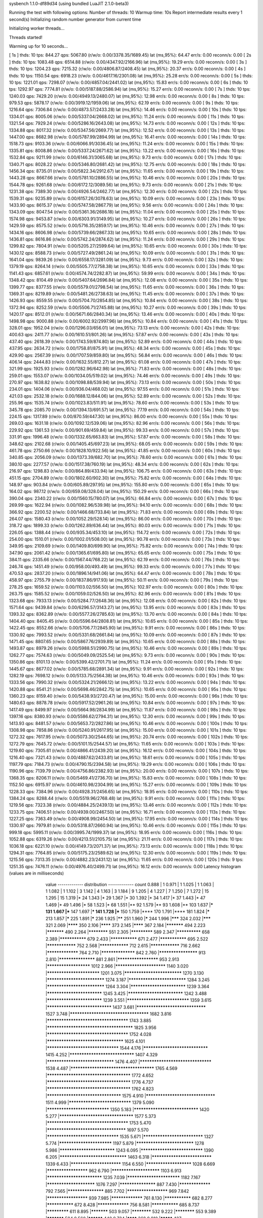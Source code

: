 sysbench 1.1.0-df89d34 (using bundled LuaJIT 2.1.0-beta3)

Running the test with following options:
Number of threads: 10
Warmup time: 10s
Report intermediate results every 1 second(s)
Initializing random number generator from current time


Initializing worker threads...

Threads started!

Warming up for 10 seconds...

[ 1s ] thds: 10 tps: 844.27 qps: 5067.80 (r/w/o: 0.00/3378.35/1689.45) lat (ms,95%): 64.47 err/s: 0.00 reconn/s: 0.00
[ 2s ] thds: 10 tps: 1083.48 qps: 6514.88 (r/w/o: 0.00/4347.92/2166.96) lat (ms,95%): 19.29 err/s: 0.00 reconn/s: 0.00
[ 3s ] thds: 10 tps: 1204.23 qps: 7215.32 (r/w/o: 0.00/4806.87/2408.45) lat (ms,95%): 20.37 err/s: 0.00 reconn/s: 0.00
[ 4s ] thds: 10 tps: 1150.54 qps: 6918.23 (r/w/o: 0.00/4617.16/2301.08) lat (ms,95%): 25.28 err/s: 0.00 reconn/s: 0.00
[ 5s ] thds: 10 tps: 1221.01 qps: 7298.07 (r/w/o: 0.00/4857.04/2441.02) lat (ms,95%): 15.83 err/s: 0.00 reconn/s: 0.00
[ 6s ] thds: 10 tps: 1292.97 qps: 7774.81 (r/w/o: 0.00/5187.88/2586.94) lat (ms,95%): 15.27 err/s: 0.00 reconn/s: 0.00
[ 7s ] thds: 10 tps: 1240.03 qps: 7429.20 (r/w/o: 0.00/4949.13/2480.07) lat (ms,95%): 12.98 err/s: 0.00 reconn/s: 0.00
[ 8s ] thds: 10 tps: 979.53 qps: 5878.17 (r/w/o: 0.00/3919.12/1959.06) lat (ms,95%): 62.19 err/s: 0.00 reconn/s: 0.00
[ 9s ] thds: 10 tps: 1216.64 qps: 7306.84 (r/w/o: 0.00/4873.57/2433.28) lat (ms,95%): 14.46 err/s: 0.00 reconn/s: 0.00
[ 10s ] thds: 10 tps: 1334.01 qps: 8005.06 (r/w/o: 0.00/5337.04/2668.02) lat (ms,95%): 11.24 err/s: 0.00 reconn/s: 0.00
[ 11s ] thds: 10 tps: 1321.54 qps: 7929.24 (r/w/o: 0.00/5286.16/2643.08) lat (ms,95%): 14.73 err/s: 0.00 reconn/s: 0.00
[ 12s ] thds: 10 tps: 1334.88 qps: 8017.32 (r/w/o: 0.00/5347.56/2669.77) lat (ms,95%): 12.52 err/s: 0.00 reconn/s: 0.00
[ 13s ] thds: 10 tps: 1447.00 qps: 8682.98 (r/w/o: 0.00/5787.99/2894.99) lat (ms,95%): 16.41 err/s: 0.00 reconn/s: 0.00
[ 14s ] thds: 10 tps: 1518.73 qps: 9103.36 (r/w/o: 0.00/6066.91/3036.45) lat (ms,95%): 11.24 err/s: 0.00 reconn/s: 0.00
[ 15s ] thds: 10 tps: 1335.81 qps: 8008.86 (r/w/o: 0.00/5337.24/2671.62) lat (ms,95%): 13.22 err/s: 0.00 reconn/s: 0.00
[ 16s ] thds: 10 tps: 1532.84 qps: 9211.99 (r/w/o: 0.00/6146.31/3065.68) lat (ms,95%): 9.73 err/s: 0.00 reconn/s: 0.00
[ 17s ] thds: 10 tps: 1340.71 qps: 8028.22 (r/w/o: 0.00/5346.80/2681.42) lat (ms,95%): 12.75 err/s: 0.00 reconn/s: 0.00
[ 18s ] thds: 10 tps: 1456.34 qps: 8735.01 (r/w/o: 0.00/5822.34/2912.67) lat (ms,95%): 11.65 err/s: 0.00 reconn/s: 0.00
[ 19s ] thds: 10 tps: 1443.28 qps: 8667.66 (r/w/o: 0.00/5781.10/2886.55) lat (ms,95%): 10.46 err/s: 0.00 reconn/s: 0.00
[ 20s ] thds: 10 tps: 1544.78 qps: 9261.68 (r/w/o: 0.00/6172.12/3089.56) lat (ms,95%): 9.73 err/s: 0.00 reconn/s: 0.00
[ 21s ] thds: 10 tps: 1231.38 qps: 7389.30 (r/w/o: 0.00/4926.54/2462.77) lat (ms,95%): 12.30 err/s: 0.00 reconn/s: 0.00
[ 22s ] thds: 10 tps: 1539.31 qps: 9235.89 (r/w/o: 0.00/6157.26/3078.63) lat (ms,95%): 10.09 err/s: 0.00 reconn/s: 0.00
[ 23s ] thds: 10 tps: 1433.90 qps: 8615.37 (r/w/o: 0.00/5747.58/2867.79) lat (ms,95%): 9.56 err/s: 0.00 reconn/s: 0.00
[ 24s ] thds: 10 tps: 1343.09 qps: 8047.54 (r/w/o: 0.00/5361.36/2686.18) lat (ms,95%): 11.04 err/s: 0.00 reconn/s: 0.00
[ 25s ] thds: 10 tps: 1574.98 qps: 9453.87 (r/w/o: 0.00/6303.91/3149.95) lat (ms,95%): 10.27 err/s: 0.00 reconn/s: 0.00
[ 26s ] thds: 10 tps: 1429.59 qps: 8575.52 (r/w/o: 0.00/5716.35/2859.17) lat (ms,95%): 10.46 err/s: 0.00 reconn/s: 0.00
[ 27s ] thds: 10 tps: 1434.16 qps: 8606.98 (r/w/o: 0.00/5739.66/2867.33) lat (ms,95%): 10.65 err/s: 0.00 reconn/s: 0.00
[ 28s ] thds: 10 tps: 1436.81 qps: 8616.86 (r/w/o: 0.00/5742.24/2874.62) lat (ms,95%): 11.24 err/s: 0.00 reconn/s: 0.00
[ 29s ] thds: 10 tps: 1299.82 qps: 7804.91 (r/w/o: 0.00/5205.27/2599.64) lat (ms,95%): 10.65 err/s: 0.00 reconn/s: 0.00
[ 30s ] thds: 10 tps: 1430.12 qps: 8588.73 (r/w/o: 0.00/5727.49/2861.24) lat (ms,95%): 10.09 err/s: 0.00 reconn/s: 0.00
[ 31s ] thds: 10 tps: 1641.04 qps: 9839.26 (r/w/o: 0.00/6558.17/3281.09) lat (ms,95%): 9.73 err/s: 0.00 reconn/s: 0.00
[ 32s ] thds: 10 tps: 1379.19 qps: 8264.14 (r/w/o: 0.00/5505.77/2758.38) lat (ms,95%): 10.65 err/s: 0.00 reconn/s: 0.00
[ 33s ] thds: 10 tps: 1141.43 qps: 6857.61 (r/w/o: 0.00/4574.74/2282.87) lat (ms,95%): 59.99 err/s: 0.00 reconn/s: 0.00
[ 34s ] thds: 10 tps: 1348.42 qps: 8104.49 (r/w/o: 0.00/5407.64/2696.84) lat (ms,95%): 12.08 err/s: 0.00 reconn/s: 0.00
[ 35s ] thds: 10 tps: 1399.77 qps: 8377.55 (r/w/o: 0.00/5579.01/2798.54) lat (ms,95%): 11.65 err/s: 0.00 reconn/s: 0.00
[ 36s ] thds: 10 tps: 1369.31 qps: 8219.89 (r/w/o: 0.00/5481.26/2738.63) lat (ms,95%): 11.45 err/s: 0.00 reconn/s: 0.00
[ 37s ] thds: 10 tps: 1426.93 qps: 8559.55 (r/w/o: 0.00/5704.70/2854.85) lat (ms,95%): 10.84 err/s: 0.00 reconn/s: 0.00
[ 38s ] thds: 10 tps: 1372.94 qps: 8252.59 (r/w/o: 0.00/5506.71/2745.88) lat (ms,95%): 10.27 err/s: 0.00 reconn/s: 0.00
[ 39s ] thds: 10 tps: 1420.17 qps: 8512.01 (r/w/o: 0.00/5671.66/2840.34) lat (ms,95%): 13.46 err/s: 0.00 reconn/s: 0.00
[ 40s ] thds: 10 tps: 1498.98 qps: 9000.88 (r/w/o: 0.00/6002.92/2997.96) lat (ms,95%): 10.84 err/s: 0.00 reconn/s: 0.00
[ 41s ] thds: 10 tps: 328.01 qps: 1952.04 (r/w/o: 0.00/1296.03/656.01) lat (ms,95%): 73.13 err/s: 0.00 reconn/s: 0.00
[ 42s ] thds: 10 tps: 400.63 qps: 2411.77 (r/w/o: 0.00/1610.51/801.26) lat (ms,95%): 57.87 err/s: 0.00 reconn/s: 0.00
[ 43s ] thds: 10 tps: 437.40 qps: 2618.39 (r/w/o: 0.00/1743.59/874.80) lat (ms,95%): 52.89 err/s: 0.00 reconn/s: 0.00
[ 44s ] thds: 10 tps: 437.95 qps: 2634.72 (r/w/o: 0.00/1758.81/875.91) lat (ms,95%): 48.34 err/s: 0.00 reconn/s: 0.00
[ 45s ] thds: 10 tps: 429.90 qps: 2567.39 (r/w/o: 0.00/1707.59/859.80) lat (ms,95%): 56.84 err/s: 0.00 reconn/s: 0.00
[ 46s ] thds: 10 tps: 406.14 qps: 2444.83 (r/w/o: 0.00/1632.55/812.27) lat (ms,95%): 61.08 err/s: 0.00 reconn/s: 0.00
[ 47s ] thds: 10 tps: 321.99 qps: 1925.93 (r/w/o: 0.00/1282.96/642.98) lat (ms,95%): 71.83 err/s: 0.00 reconn/s: 0.00
[ 48s ] thds: 10 tps: 259.01 qps: 1553.07 (r/w/o: 0.00/1034.05/519.02) lat (ms,95%): 74.46 err/s: 0.00 reconn/s: 0.00
[ 49s ] thds: 10 tps: 270.97 qps: 1638.82 (r/w/o: 0.00/1098.88/539.94) lat (ms,95%): 73.13 err/s: 0.00 reconn/s: 0.00
[ 50s ] thds: 10 tps: 234.01 qps: 1404.06 (r/w/o: 0.00/936.04/468.02) lat (ms,95%): 97.55 err/s: 0.00 reconn/s: 0.00
[ 51s ] thds: 10 tps: 421.03 qps: 2532.18 (r/w/o: 0.00/1688.12/844.06) lat (ms,95%): 52.89 err/s: 0.00 reconn/s: 0.00
[ 52s ] thds: 10 tps: 255.96 qps: 1535.74 (r/w/o: 0.00/1023.83/511.91) lat (ms,95%): 78.60 err/s: 0.00 reconn/s: 0.00
[ 53s ] thds: 10 tps: 345.78 qps: 2085.70 (r/w/o: 0.00/1394.13/691.57) lat (ms,95%): 77.19 err/s: 0.00 reconn/s: 0.00
[ 54s ] thds: 10 tps: 224.15 qps: 1317.89 (r/w/o: 0.00/870.59/447.30) lat (ms,95%): 86.00 err/s: 0.00 reconn/s: 0.00
[ 55s ] thds: 10 tps: 269.03 qps: 1631.18 (r/w/o: 0.00/1092.12/539.06) lat (ms,95%): 82.96 err/s: 0.00 reconn/s: 0.00
[ 56s ] thds: 10 tps: 229.92 qps: 1361.53 (r/w/o: 0.00/901.69/459.84) lat (ms,95%): 99.33 err/s: 0.00 reconn/s: 0.00
[ 57s ] thds: 10 tps: 331.91 qps: 1996.48 (r/w/o: 0.00/1332.65/663.83) lat (ms,95%): 57.87 err/s: 0.00 reconn/s: 0.00
[ 58s ] thds: 10 tps: 348.62 qps: 2102.68 (r/w/o: 0.00/1405.45/697.23) lat (ms,95%): 68.05 err/s: 0.00 reconn/s: 0.00
[ 59s ] thds: 10 tps: 461.78 qps: 2750.66 (r/w/o: 0.00/1828.10/922.56) lat (ms,95%): 41.85 err/s: 0.00 reconn/s: 0.00
[ 60s ] thds: 10 tps: 340.85 qps: 2056.09 (r/w/o: 0.00/1373.39/682.70) lat (ms,95%): 78.60 err/s: 0.00 reconn/s: 0.00
[ 61s ] thds: 10 tps: 380.10 qps: 2277.57 (r/w/o: 0.00/1517.38/760.19) lat (ms,95%): 48.34 err/s: 0.00 reconn/s: 0.00
[ 62s ] thds: 10 tps: 216.97 qps: 1298.83 (r/w/o: 0.00/864.89/433.94) lat (ms,95%): 106.75 err/s: 0.00 reconn/s: 0.00
[ 63s ] thds: 10 tps: 451.15 qps: 2704.89 (r/w/o: 0.00/1802.60/902.30) lat (ms,95%): 75.82 err/s: 0.00 reconn/s: 0.00
[ 64s ] thds: 10 tps: 148.97 qps: 903.84 (r/w/o: 0.00/605.89/297.95) lat (ms,95%): 155.80 err/s: 0.00 reconn/s: 0.00
[ 65s ] thds: 10 tps: 164.02 qps: 987.12 (r/w/o: 0.00/659.08/328.04) lat (ms,95%): 150.29 err/s: 0.00 reconn/s: 0.00
[ 66s ] thds: 10 tps: 390.04 qps: 2340.22 (r/w/o: 0.00/1560.15/780.07) lat (ms,95%): 66.84 err/s: 0.00 reconn/s: 0.00
[ 67s ] thds: 10 tps: 269.99 qps: 1622.94 (r/w/o: 0.00/1082.96/539.98) lat (ms,95%): 94.10 err/s: 0.00 reconn/s: 0.00
[ 68s ] thds: 10 tps: 366.92 qps: 2200.52 (r/w/o: 0.00/1466.68/733.84) lat (ms,95%): 71.83 err/s: 0.00 reconn/s: 0.00
[ 69s ] thds: 10 tps: 264.07 qps: 1580.43 (r/w/o: 0.00/1052.29/528.14) lat (ms,95%): 86.00 err/s: 0.00 reconn/s: 0.00
[ 70s ] thds: 10 tps: 318.72 qps: 1899.33 (r/w/o: 0.00/1262.89/636.44) lat (ms,95%): 80.03 err/s: 0.00 reconn/s: 0.00
[ 71s ] thds: 10 tps: 226.05 qps: 1388.44 (r/w/o: 0.00/935.34/453.10) lat (ms,95%): 114.72 err/s: 0.00 reconn/s: 0.00
[ 72s ] thds: 10 tps: 254.00 qps: 1510.01 (r/w/o: 0.00/1002.01/508.00) lat (ms,95%): 90.78 err/s: 0.00 reconn/s: 0.00
[ 73s ] thds: 10 tps: 349.95 qps: 2109.69 (r/w/o: 0.00/1409.80/699.90) lat (ms,95%): 75.82 err/s: 0.00 reconn/s: 0.00
[ 74s ] thds: 10 tps: 347.90 qps: 2061.42 (r/w/o: 0.00/1365.61/695.80) lat (ms,95%): 65.65 err/s: 0.00 reconn/s: 0.00
[ 75s ] thds: 10 tps: 384.11 qps: 2335.66 (r/w/o: 0.00/1567.44/768.22) lat (ms,95%): 62.19 err/s: 0.00 reconn/s: 0.00
[ 76s ] thds: 10 tps: 246.74 qps: 1451.49 (r/w/o: 0.00/958.00/493.49) lat (ms,95%): 99.33 err/s: 0.00 reconn/s: 0.00
[ 77s ] thds: 10 tps: 470.53 qps: 2837.20 (r/w/o: 0.00/1896.14/941.06) lat (ms,95%): 64.47 err/s: 0.00 reconn/s: 0.00
[ 78s ] thds: 10 tps: 458.97 qps: 2755.79 (r/w/o: 0.00/1837.86/917.93) lat (ms,95%): 50.11 err/s: 0.00 reconn/s: 0.00
[ 79s ] thds: 10 tps: 278.25 qps: 1659.52 (r/w/o: 0.00/1103.02/556.50) lat (ms,95%): 102.97 err/s: 0.00 reconn/s: 0.00
[ 80s ] thds: 10 tps: 263.75 qps: 1585.52 (r/w/o: 0.00/1059.02/526.50) lat (ms,95%): 82.96 err/s: 0.00 reconn/s: 0.00
[ 81s ] thds: 10 tps: 1323.68 qps: 7933.13 (r/w/o: 0.00/5284.77/2648.36) lat (ms,95%): 12.08 err/s: 0.00 reconn/s: 0.00
[ 82s ] thds: 10 tps: 1571.64 qps: 9439.84 (r/w/o: 0.00/6296.57/3143.27) lat (ms,95%): 13.95 err/s: 0.00 reconn/s: 0.00
[ 83s ] thds: 10 tps: 1393.32 qps: 8362.89 (r/w/o: 0.00/5577.26/2785.63) lat (ms,95%): 13.70 err/s: 0.00 reconn/s: 0.00
[ 84s ] thds: 10 tps: 1404.40 qps: 8405.45 (r/w/o: 0.00/5596.64/2808.81) lat (ms,95%): 10.65 err/s: 0.00 reconn/s: 0.00
[ 85s ] thds: 10 tps: 1422.45 qps: 8552.66 (r/w/o: 0.00/5706.77/2845.90) lat (ms,95%): 9.91 err/s: 0.00 reconn/s: 0.00
[ 86s ] thds: 10 tps: 1330.92 qps: 7993.52 (r/w/o: 0.00/5331.68/2661.84) lat (ms,95%): 10.09 err/s: 0.00 reconn/s: 0.00
[ 87s ] thds: 10 tps: 1471.45 qps: 8807.65 (r/w/o: 0.00/5867.76/2939.89) lat (ms,95%): 10.65 err/s: 0.00 reconn/s: 0.00
[ 88s ] thds: 10 tps: 1493.87 qps: 8979.26 (r/w/o: 0.00/5988.51/2990.75) lat (ms,95%): 10.46 err/s: 0.00 reconn/s: 0.00
[ 89s ] thds: 10 tps: 1262.77 qps: 7574.63 (r/w/o: 0.00/5049.09/2525.54) lat (ms,95%): 9.73 err/s: 0.00 reconn/s: 0.00
[ 90s ] thds: 10 tps: 1350.86 qps: 8101.13 (r/w/o: 0.00/5399.42/2701.71) lat (ms,95%): 11.24 err/s: 0.00 reconn/s: 0.00
[ 91s ] thds: 10 tps: 1445.67 qps: 8677.02 (r/w/o: 0.00/5785.68/2891.34) lat (ms,95%): 9.91 err/s: 0.00 reconn/s: 0.00
[ 92s ] thds: 10 tps: 1282.19 qps: 7698.12 (r/w/o: 0.00/5133.75/2564.38) lat (ms,95%): 10.46 err/s: 0.00 reconn/s: 0.00
[ 93s ] thds: 10 tps: 1333.56 qps: 7990.32 (r/w/o: 0.00/5324.21/2666.12) lat (ms,95%): 13.22 err/s: 0.00 reconn/s: 0.00
[ 94s ] thds: 10 tps: 1420.88 qps: 8541.21 (r/w/o: 0.00/5698.46/2842.75) lat (ms,95%): 10.65 err/s: 0.00 reconn/s: 0.00
[ 95s ] thds: 10 tps: 1360.23 qps: 8159.40 (r/w/o: 0.00/5438.93/2720.47) lat (ms,95%): 15.00 err/s: 0.00 reconn/s: 0.00
[ 96s ] thds: 10 tps: 1480.63 qps: 8878.78 (r/w/o: 0.00/5917.52/2961.26) lat (ms,95%): 10.84 err/s: 0.00 reconn/s: 0.00
[ 97s ] thds: 10 tps: 1417.49 qps: 8499.97 (r/w/o: 0.00/5664.98/2834.99) lat (ms,95%): 11.87 err/s: 0.00 reconn/s: 0.00
[ 98s ] thds: 10 tps: 1397.16 qps: 8380.93 (r/w/o: 0.00/5586.62/2794.31) lat (ms,95%): 12.30 err/s: 0.00 reconn/s: 0.00
[ 99s ] thds: 10 tps: 1413.93 qps: 8481.57 (r/w/o: 0.00/5653.72/2827.86) lat (ms,95%): 10.46 err/s: 0.00 reconn/s: 0.00
[ 100s ] thds: 10 tps: 1308.98 qps: 7858.86 (r/w/o: 0.00/5240.91/2617.95) lat (ms,95%): 15.00 err/s: 0.00 reconn/s: 0.00
[ 101s ] thds: 10 tps: 1272.32 qps: 7617.95 (r/w/o: 0.00/5073.30/2544.65) lat (ms,95%): 20.74 err/s: 0.00 reconn/s: 0.00
[ 102s ] thds: 10 tps: 1272.79 qps: 7645.72 (r/w/o: 0.00/5101.15/2544.57) lat (ms,95%): 11.65 err/s: 0.00 reconn/s: 0.00
[ 103s ] thds: 10 tps: 1219.60 qps: 7305.61 (r/w/o: 0.00/4866.41/2439.20) lat (ms,95%): 16.12 err/s: 0.00 reconn/s: 0.00
[ 104s ] thds: 10 tps: 1216.40 qps: 7321.43 (r/w/o: 0.00/4887.62/2433.81) lat (ms,95%): 18.61 err/s: 0.00 reconn/s: 0.00
[ 105s ] thds: 10 tps: 1197.79 qps: 7184.73 (r/w/o: 0.00/4790.15/2394.58) lat (ms,95%): 19.29 err/s: 0.00 reconn/s: 0.00
[ 106s ] thds: 10 tps: 1190.96 qps: 7139.79 (r/w/o: 0.00/4756.86/2382.93) lat (ms,95%): 20.00 err/s: 0.00 reconn/s: 0.00
[ 107s ] thds: 10 tps: 1368.35 qps: 8206.11 (r/w/o: 0.00/5469.41/2736.70) lat (ms,95%): 15.83 err/s: 0.00 reconn/s: 0.00
[ 108s ] thds: 10 tps: 1152.50 qps: 6915.97 (r/w/o: 0.00/4610.98/2304.99) lat (ms,95%): 15.27 err/s: 0.00 reconn/s: 0.00
[ 109s ] thds: 10 tps: 1228.33 qps: 7384.96 (r/w/o: 0.00/4928.31/2456.65) lat (ms,95%): 18.95 err/s: 0.00 reconn/s: 0.00
[ 110s ] thds: 10 tps: 1384.24 qps: 8288.44 (r/w/o: 0.00/5519.96/2768.48) lat (ms,95%): 9.91 err/s: 0.00 reconn/s: 0.00
[ 111s ] thds: 10 tps: 1219.56 qps: 7323.38 (r/w/o: 0.00/4884.25/2439.13) lat (ms,95%): 13.46 err/s: 0.00 reconn/s: 0.00
[ 112s ] thds: 10 tps: 1233.75 qps: 7406.51 (r/w/o: 0.00/4939.00/2467.50) lat (ms,95%): 16.71 err/s: 0.00 reconn/s: 0.00
[ 113s ] thds: 10 tps: 1227.25 qps: 7363.49 (r/w/o: 0.00/4908.99/2454.50) lat (ms,95%): 17.95 err/s: 0.00 reconn/s: 0.00
[ 114s ] thds: 10 tps: 1330.97 qps: 7979.81 (r/w/o: 0.00/5318.87/2660.94) lat (ms,95%): 10.46 err/s: 0.00 reconn/s: 0.00
[ 115s ] thds: 10 tps: 999.18 qps: 5995.11 (r/w/o: 0.00/3995.74/1999.37) lat (ms,95%): 18.95 err/s: 0.00 reconn/s: 0.00
[ 116s ] thds: 10 tps: 1052.88 qps: 6319.26 (r/w/o: 0.00/4213.51/2105.75) lat (ms,95%): 21.11 err/s: 0.00 reconn/s: 0.00
[ 117s ] thds: 10 tps: 1036.18 qps: 6221.10 (r/w/o: 0.00/4149.73/2071.37) lat (ms,95%): 73.13 err/s: 0.00 reconn/s: 0.00
[ 118s ] thds: 10 tps: 1294.31 qps: 7764.85 (r/w/o: 0.00/5175.23/2589.62) lat (ms,95%): 12.30 err/s: 0.00 reconn/s: 0.00
[ 119s ] thds: 10 tps: 1215.56 qps: 7313.35 (r/w/o: 0.00/4882.23/2431.12) lat (ms,95%): 11.65 err/s: 0.00 reconn/s: 0.00
[ 120s ] thds: 9 tps: 1251.35 qps: 7476.11 (r/w/o: 0.00/4976.40/2499.71) lat (ms,95%): 16.12 err/s: 0.00 reconn/s: 0.00
Latency histogram (values are in milliseconds)
       value  ------------- distribution ------------- count
       0.888 |                                         1
       0.971 |                                         1
       1.025 |                                         1
       1.063 |                                         1
       1.082 |                                         1
       1.102 |                                         3
       1.142 |                                         4
       1.163 |                                         3
       1.184 |                                         9
       1.205 |                                         4
       1.227 |                                         7
       1.250 |                                         7
       1.272 |                                         15
       1.295 |                                         15
       1.319 |*                                        24
       1.343 |*                                        29
       1.367 |*                                        30
       1.392 |*                                        34
       1.417 |*                                        37
       1.443 |*                                        47
       1.469 |*                                        49
       1.496 |*                                        58
       1.523 |*                                        68
       1.551 |**                                       92
       1.579 |**                                       93
       1.608 |**                                       103
       1.637 |***                                      131
       1.667 |***                                      147
       1.697 |***                                      141
       1.728 |***                                      150
       1.759 |****                                     170
       1.791 |****                                     181
       1.824 |*****                                    213
       1.857 |*****                                    225
       1.891 |*****                                    236
       1.925 |******                                   251
       1.960 |*****                                    244
       1.996 |*******                                  324
       2.032 |*******                                  321
       2.069 |********                                 350
       2.106 |********                                 373
       2.145 |********                                 367
       2.184 |***********                              494
       2.223 |***********                              490
       2.264 |************                             551
       2.305 |*************                            589
       2.347 |**************                           658
       2.389 |***************                          679
       2.433 |***************                          671
       2.477 |***************                          695
       2.522 |****************                         752
       2.568 |****************                         712
       2.615 |****************                         716
       2.662 |*****************                        764
       2.710 |******************                       842
       2.760 |********************                     913
       2.810 |*******************                      881
       2.861 |*********************                    953
       2.913 |**********************                   1012
       2.966 |*************************                1140
       3.020 |**************************               1201
       3.075 |****************************             1270
       3.130 |****************************             1274
       3.187 |****************************             1284
       3.245 |****************************             1264
       3.304 |***************************              1239
       3.364 |***************************              1245
       3.425 |***************************              1242
       3.488 |***************************              1239
       3.551 |******************************           1359
       3.615 |*******************************          1437
       3.681 |*********************************        1527
       3.748 |*************************************    1682
       3.816 |**************************************   1743
       3.885 |**************************************** 1825
       3.956 |**************************************   1752
       4.028 |************************************     1625
       4.101 |**********************************       1544
       4.176 |*******************************          1415
       4.252 |*******************************          1407
       4.329 |********************************         1476
       4.407 |**********************************       1538
       4.487 |***************************************  1765
       4.569 |***************************************  1772
       4.652 |***************************************  1776
       4.737 |***************************************  1762
       4.823 |***********************************      1575
       4.910 |*********************************        1511
       4.999 |******************************           1379
       5.090 |******************************           1350
       5.183 |*******************************          1420
       5.277 |***********************************      1577
       5.373 |**************************************   1753
       5.470 |*************************************    1697
       5.570 |**********************************       1535
       5.671 |*****************************            1327
       5.774 |**************************               1197
       5.879 |****************************             1278
       5.986 |***************************              1243
       6.095 |******************************           1390
       6.205 |********************************         1463
       6.318 |*****************************            1339
       6.433 |*************************                1154
       6.550 |***********************                  1028
       6.669 |*********************                    962
       6.790 |************************                 1103
       6.913 |***************************              1235
       7.039 |**************************               1182
       7.167 |************************                 1076
       7.297 |*******************                      887
       7.430 |*****************                        792
       7.565 |*******************                      885
       7.702 |*********************                    969
       7.842 |*********************                    939
       7.985 |*****************                        761
       8.130 |***************                          682
       8.277 |***************                          672
       8.428 |*****************                        756
       8.581 |***************                          685
       8.737 |*************                            611
       8.895 |***********                              503
       9.057 |************                             532
       9.222 |************                             553
       9.389 |***********                              504
       9.560 |**********                               440
       9.734 |********                                 368
       9.910 |*********                                427
      10.090 |*********                                422
      10.274 |********                                 352
      10.460 |*******                                  319
      10.651 |******                                   288
      10.844 |*******                                  302
      11.041 |******                                   253
      11.242 |******                                   280
      11.446 |******                                   267
      11.654 |******                                   262
      11.866 |*****                                    230
      12.081 |*****                                    222
      12.301 |*****                                    220
      12.524 |*****                                    223
      12.752 |****                                     180
      12.984 |****                                     187
      13.219 |****                                     189
      13.460 |*****                                    210
      13.704 |****                                     178
      13.953 |****                                     168
      14.207 |****                                     167
      14.465 |***                                      145
      14.728 |****                                     160
      14.995 |***                                      130
      15.268 |***                                      151
      15.545 |***                                      151
      15.828 |***                                      155
      16.115 |***                                      118
      16.408 |***                                      150
      16.706 |****                                     170
      17.010 |***                                      156
      17.319 |***                                      155
      17.633 |****                                     172
      17.954 |***                                      151
      18.280 |***                                      133
      18.612 |***                                      136
      18.950 |***                                      159
      19.295 |***                                      152
      19.645 |***                                      156
      20.002 |***                                      143
      20.366 |***                                      137
      20.736 |***                                      133
      21.112 |***                                      151
      21.496 |***                                      151
      21.886 |***                                      151
      22.284 |***                                      158
      22.689 |***                                      153
      23.101 |***                                      143
      23.521 |***                                      133
      23.948 |***                                      131
      24.384 |***                                      121
      24.827 |***                                      138
      25.278 |***                                      120
      25.737 |***                                      137
      26.205 |***                                      136
      26.681 |***                                      145
      27.165 |***                                      144
      27.659 |***                                      123
      28.162 |***                                      143
      28.673 |***                                      149
      29.194 |***                                      136
      29.725 |***                                      124
      30.265 |***                                      117
      30.815 |***                                      117
      31.375 |***                                      121
      31.945 |***                                      125
      32.525 |***                                      134
      33.116 |**                                       112
      33.718 |***                                      121
      34.330 |***                                      122
      34.954 |**                                       103
      35.589 |**                                       103
      36.236 |**                                       113
      36.894 |***                                      118
      37.565 |**                                       111
      38.247 |**                                       102
      38.942 |**                                       100
      39.650 |***                                      131
      40.370 |**                                       113
      41.104 |**                                       101
      41.851 |**                                       107
      42.611 |**                                       108
      43.385 |**                                       114
      44.173 |**                                       101
      44.976 |**                                       82
      45.793 |**                                       98
      46.625 |**                                       96
      47.472 |**                                       70
      48.335 |**                                       85
      49.213 |**                                       78
      50.107 |**                                       95
      51.018 |**                                       106
      51.945 |**                                       77
      52.889 |**                                       100
      53.850 |**                                       95
      54.828 |**                                       99
      55.824 |**                                       94
      56.839 |**                                       96
      57.871 |***                                      122
      58.923 |***                                      150
      59.993 |****                                     195
      61.083 |*****                                    243
      62.193 |******                                   252
      63.323 |******                                   279
      64.474 |*******                                  333
      65.645 |*********                                398
      66.838 |********                                 376
      68.053 |*********                                402
      69.289 |********                                 350
      70.548 |******                                   294
      71.830 |******                                   293
      73.135 |******                                   285
      74.464 |*****                                    223
      75.817 |****                                     174
      77.194 |***                                      115
      78.597 |**                                       96
      80.025 |*                                        61
      81.479 |*                                        61
      82.959 |*                                        52
      84.467 |*                                        42
      86.002 |*                                        34
      87.564 |*                                        36
      89.155 |*                                        33
      90.775 |                                         21
      92.424 |                                         20
      94.104 |*                                        25
      95.814 |                                         18
      97.555 |*                                        27
      99.327 |                                         22
     101.132 |                                         15
     102.969 |                                         16
     104.840 |                                         14
     106.745 |                                         21
     108.685 |                                         7
     110.659 |                                         10
     112.670 |                                         17
     114.717 |                                         16
     116.802 |                                         14
     118.924 |                                         10
     121.085 |                                         7
     123.285 |                                         10
     125.525 |                                         9
     127.805 |                                         14
     130.128 |                                         9
     132.492 |                                         8
     134.899 |                                         8
     137.350 |                                         4
     139.846 |                                         10
     142.387 |                                         1
     144.974 |                                         5
     147.608 |                                         2
     150.290 |                                         2
     155.801 |                                         6
     158.632 |                                         1
     161.514 |                                         5
     164.449 |                                         3
     167.437 |                                         3
     170.479 |                                         7
     173.577 |                                         2
     176.731 |                                         2
     179.942 |                                         6
     183.211 |                                         1
     186.540 |                                         9
     189.929 |                                         3
     193.380 |                                         1
     196.894 |                                         1
     204.114 |                                         3
     207.823 |                                         4
     211.599 |                                         1
     215.443 |                                         1
     219.358 |                                         1
     331.907 |                                         1
     337.938 |                                         2
     344.078 |                                         2
     350.330 |                                         2
     356.695 |                                         1
 
SQL statistics:
    queries performed:
        read:                            0
        write:                           477540
        other:                           238766
        total:                           716306
    transactions:                        119388 (994.78 per sec.)
    queries:                             716306 (5968.52 per sec.)
    ignored errors:                      0      (0.00 per sec.)
    reconnects:                          0      (0.00 per sec.)

Throughput:
    events/s (eps):                      994.7831
    time elapsed:                        120.0143s
    total number of events:              119388

Latency (ms):
         min:                                    0.88
         avg:                                   10.05
         max:                                  358.04
         95th percentile:                       51.02
         sum:                              1199756.91

Threads fairness:
    events (avg/stddev):           11938.8000/370.85
    execution time (avg/stddev):   119.9757/0.01

